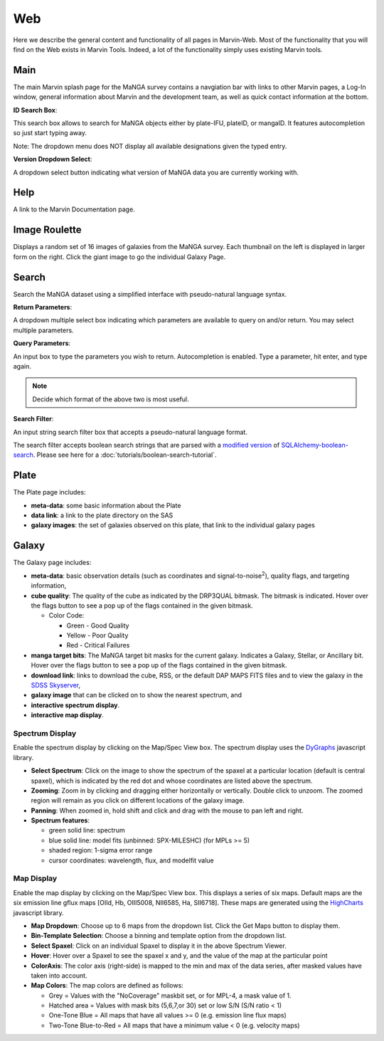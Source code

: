 
.. _marvin-web:

Web
===

Here we describe the general content and functionality of all pages in
Marvin-Web.  Most of the functionality that you will find on the Web exists in
Marvin Tools. Indeed, a lot of the functionality simply uses existing Marvin
tools.

.. _web-main:

Main
----

The main Marvin splash page for the MaNGA survey contains a navgiation bar with links
to other Marvin pages, a Log-In window, general information about Marvin
and the development team, as well as quick contact information at the bottom.

**ID Search Box**:

This search box allows to search for MaNGA objects either by
plate-IFU, plateID, or mangaID.  It features autocompletion so just
start typing away.

Note: The dropdown menu does NOT display all available
designations given the typed entry.

**Version Dropdown Select**:

A dropdown select button indicating what version of MaNGA data you are
currently working with.

.. _web-help:

Help
----
A link to the Marvin Documentation page.

.. _web-random:

Image Roulette
--------------

Displays a random set of 16 images of galaxies from the MaNGA survey.  Each
thumbnail on the left is displayed in larger form on the right.  Click the giant
image to go the individual Galaxy Page.

.. _web-search:

Search
------

Search the MaNGA dataset using a simplified interface with pseudo-natural
language syntax.

**Return Parameters**:

A dropdown multiple select box indicating which parameters are available to query
on and/or return.  You may select multiple parameters.

**Query Parameters**:

An input box to type the parameters you wish to return.  Autocompletion is enabled.
Type a parameter, hit enter, and type again.

.. note:: Decide which format of the above two is most useful.

**Search Filter**:

An input string search filter box that accepts a pseudo-natural language format.

The search filter accepts boolean search strings that are parsed with a
`modified version <https://github.com/havok2063/SQLAlchemy-boolean-search>`_ of
`SQLAlchemy-boolean-search
<https://github.com/lingthio/SQLAlchemy-boolean-search>`_. Please see here for a
:doc:`tutorials/boolean-search-tutorial`.


.. _web-plate:

Plate
-----

The Plate page includes:

* **meta-data**: some basic information about the Plate

* **data link**: a link to the plate directory on the SAS

* **galaxy images**: the set of galaxies observed on this plate,
  that link to the individual galaxy pages

.. _web-galaxy:

Galaxy
------

The Galaxy page includes:

* **meta-data**: basic observation details (such as coordinates and
  signal-to-noise\ :sup:`2`), quality flags, and targeting information,

* **cube quality**: The quality of the cube as indicated by the DRP3QUAL
  bitmask. The bitmask is indicated.  Hover over the flags button to see a pop
  up of the flags contained in the given bitmask.

  * Color Code:

    * Green - Good Quality
    * Yellow - Poor Quality
    * Red - Critical Failures

* **manga target bits**: The MaNGA target bit masks for the current galaxy.  Indicates
  a Galaxy, Stellar, or Ancillary bit.  Hover over the flags button to see a pop up
  of the flags contained in the given bitmask.

* **download link**: links to download the cube, RSS, or the default DAP MAPS
  FITS files and to view the galaxy in the `SDSS Skyserver
  <http://skyserver.sdss.org/dr12/en/home.aspx>`_,

* **galaxy image** that can be clicked on to show the nearest spectrum, and

* **interactive spectrum display**.

* **interactive map display**.

.. _web-spectrum:

Spectrum Display
^^^^^^^^^^^^^^^^

Enable the spectrum display by clicking on the Map/Spec View box.  The spectrum display uses the
`DyGraphs <http://dygraphs.com/>`_ javascript library.

* **Select Spectrum**: Click on the image to show the spectrum of the spaxel at
  a particular location (default is central spaxel), which is indicated by the
  red dot and whose coordinates are listed above the spectrum.

* **Zooming**: Zoom in by clicking and dragging either horizontally or
  vertically. Double click to unzoom.  The zoomed region will remain as you
  click on different locations of the galaxy image.

* **Panning**: When zoomed in, hold shift and click and drag with the mouse to
  pan left and right.

* **Spectrum features**:

  * green solid line: spectrum
  * blue solid line: model fits (unbinned: SPX-MILESHC) (for MPLs >= 5)
  * shaded region: 1-sigma error range
  * cursor coordinates: wavelength, flux, and modelfit value

.. _web-maps:

Map Display
^^^^^^^^^^^

Enable the map display by clicking on the Map/Spec View box.  This displays a series of six maps.  Default maps are
the six emission line gflux maps [OIId, Hb, OIII5008, NII6585, Ha, SII6718].  These maps are generated using the
`HighCharts <http://www.highcharts.com/>`_ javascript library.

* **Map Dropdown**: Choose up to 6 maps from the dropdown list.  Click the Get Maps button to display them.

* **Bin-Template Selection**: Choose a binning and template option from the dropdown list.

* **Select Spaxel**: Click on an individual Spaxel to display it in the above Spectrum Viewer.

* **Hover**: Hover over a Spaxel to see the spaxel x and y, and the value of the map at the particular point

* **ColorAxis**: The color axis (right-side) is mapped to the min and max of the data series, after masked values
  have taken into account.

* **Map Colors**: The map colors are defined as follows:

  * Grey = Values with the "NoCoverage" maskbit set, or for MPL-4, a mask value of 1.
  * Hatched area = Values with mask bits (5,6,7,or 30) set or low S/N (S/N ratio < 1)
  * One-Tone Blue = All maps that have all values >= 0 (e.g. emission line flux maps)
  * Two-Tone Blue-to-Red = All maps that have a minimum value < 0 (e.g. velocity maps)





